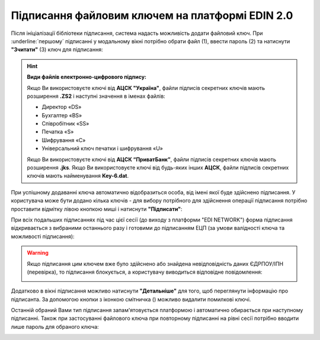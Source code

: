 ########################################################################################################################
Підписання файловим ключем на платформі EDIN 2.0
########################################################################################################################

.. початок блоку для Signing

.. |del_key| image:: /_constant/signing/del_key.png

.. _підписання:

Після ініціалізації бібліотеки підписання, система надасть можливість додати файловий ключ. При :underline:`першому` підписанні у модальному вікні потрібно обрати файл (1), ввести пароль (2) та натиснути **"Зчитати"** (3) ключ для підписання:

.. image:: /_constant/signing/file1.png
   :align: center

.. hint::
   **Види файлів електронно-цифрового підпису:**

   Якщо Ви використовуєте ключі від **АЦСК "Україна"**, файли підписів секретних ключів мають розширення **.ZS2** і наступні значення в іменах файлів:

   * Директор «DS»
   * Бухгалтер «BS»
   * Співробітник «SS»
   * Печатка «S»
   * Шифрування «C»
   * Універсальний ключ печатки і шифрування «U»

   Якщо Ви використовуєте ключі від **АЦСК “ПриватБанк”**, файли підписів секретних ключів мають розширення **.jks**. Якщо Ви використовуєте ключі від будь-яких інших **АЦСК**, файли підписів секретних ключів мають найменування **Key-6.dat**.

.. image:: /_constant/signing/file2.png
   :align: center

При успішному додаванні ключа автоматично відобразиться особа, від імені якої буде здійснено підписання. У користувача може бути додано кілька ключів - для вибору потрібного для здійснення операції підписання потрібно проставити відмітку лівою кнопкою миші і натиснути **"Підписати"**:

.. image:: /_constant/signing/file3.gif
   :align: center

При всіх подальших підписаннях під час цієї сесії (до виходу з платформи "EDI NETWORK") форма підписання відкривається з вибраними останнього разу і готовими до підписанням ЕЦП (за умови валідності ключа та можливості підписання):

.. image:: /_constant/signing/file7.gif
   :align: center

.. warning::
   Якщо підписання цим ключем вже було здійснено або знайдена невідповідність даних ЄДРПОУ/ІПН (перевірка), то підписання блокується, а користувачу виводиться відповідне повідомлення:

   .. image:: /_constant/signing/file6.png
      :align: center

Додатково в вікні підписання можливо натиснути **"Детальніше"** для того, щоб переглянути інформацію про підписанта. За допомогою кнопки з іконкою смітничка (|del_key|) можливо видалити помилкові ключі.

Останній обраний Вами тип підписання запам'ятовується платформою і автоматично обирається при наступному підписанні. Також при застосуванні файлового ключа при повторному підписанні на рівні сесії потрібно вводити лише пароль для обраного ключа:

.. image:: /_constant/signing/file4.png
   :align: center

.. image:: /_constant/signing/file5.png
   :align: center

.. кінець блоку для Signing


